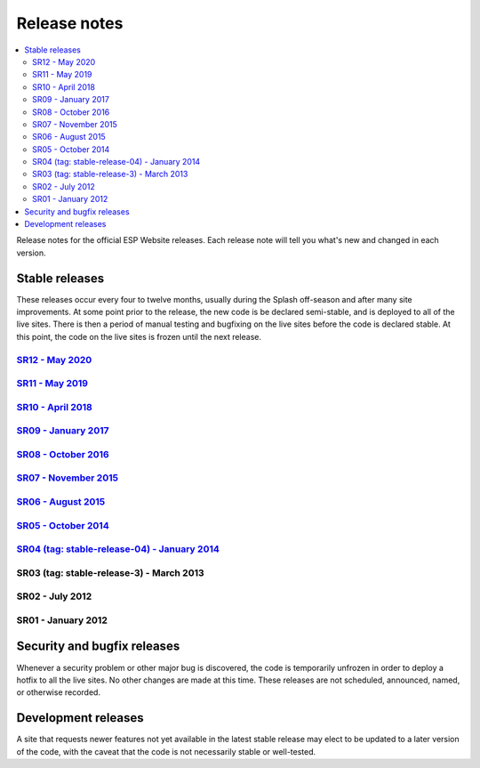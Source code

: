 =============
Release notes
=============

.. contents:: :local:

Release notes for the official ESP Website releases. Each release note will
tell you what's new and changed in each version.

Stable releases
===============

These releases occur every four to twelve months, usually during the Splash
off-season and after many site improvements. At some point prior to the
release, the new code is be declared semi-stable, and is deployed to all of the
live sites. There is then a period of manual testing and bugfixing on the live
sites before the code is declared stable. At this point, the code on the live
sites is frozen until the next release.

`SR12 - May 2020 <11/>`_
----------------------------

`SR11 - May 2019 <11/>`_
----------------------------

`SR10 - April 2018 <10/>`_
----------------------------

`SR09 - January 2017 <09/>`_
----------------------------

`SR08 - October 2016 <08/>`_
----------------------------

`SR07 - November 2015 <07/>`_
-----------------------------

`SR06 - August 2015 <06/>`_
---------------------------

`SR05 - October 2014 <05/>`_
----------------------------

`SR04 (tag: stable-release-04) - January 2014 <04/>`_
-----------------------------------------------------

SR03 (tag: stable-release-3) - March 2013
-----------------------------------------

SR02 - July 2012
----------------

SR01 - January 2012
-------------------

Security and bugfix releases
============================

Whenever a security problem or other major bug is discovered, the code is
temporarily unfrozen in order to deploy a hotfix to all the live sites. No
other changes are made at this time. These releases are not scheduled,
announced, named, or otherwise recorded.

Development releases
====================

A site that requests newer features not yet available in the latest stable
release may elect to be updated to a later version of the code, with the caveat
that the code is not necessarily stable or well-tested.

